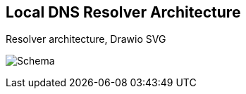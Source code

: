 
== Local DNS Resolver Architecture

.Resolver architecture, Drawio SVG
image:schema.drawio.svg[Schema]
